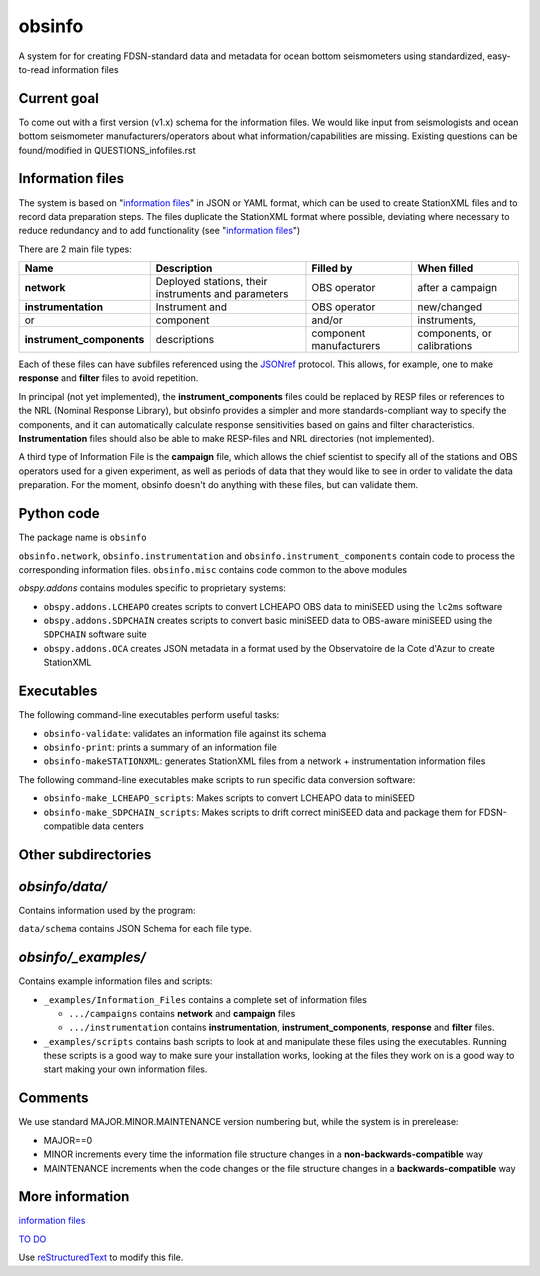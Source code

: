 
obsinfo
===================

A system for for creating FDSN-standard data and metadata for ocean bottom
seismometers using standardized, easy-to-read information files 

Current goal
-------------------

To come out with a first version (v1.x) schema for the information files.  We
would like input from seismologists and ocean bottom seismometer
manufacturers/operators about what information/capabilities are missing.  
Existing questions can be found/modified in QUESTIONS_infofiles.rst

Information files
-------------------------

The system is based on "`information files`_" in JSON or YAML format, which can
be used to create StationXML files and to record data preparation steps.  The
files duplicate the StationXML format where possible, deviating where necessary
to reduce redundancy and to add functionality (see "`information files`_")

There are 2 main file types:

============================ ======================= ================= ================
    Name                         Description              Filled by     When filled   
============================ ======================= ================= ================
  **network**                 Deployed stations,                        after a       
                              their instruments       OBS operator      campaign      
                              and parameters                                          
---------------------------- ----------------------- ----------------- ----------------
  **instrumentation**         Instrument and          OBS operator      new/changed   
       or                     component               and/or            instruments,  
  **instrument_components**   descriptions            component         components, or
                                                      manufacturers     calibrations  
============================ ======================= ================= ================

Each of these files can have subfiles referenced using the `JSONref`_ protocol.
This allows, for example, one to make **response** and **filter** files to
avoid repetition. 

In principal (not yet implemented), the **instrument_components** files could
be replaced by RESP files or references to the NRL (Nominal Response Library),
but obsinfo provides a simpler and more standards-compliant way to specify
the components, and it can automatically calculate response sensitivities based
on gains and filter characteristics.  **Instrumentation** files should also be
able to make RESP-files and NRL directories (not implemented). 

A third type of Information File is the **campaign** file, which allows the
chief scientist to specify all of the stations and OBS operators used
for a given experiment, as well as periods of data that they would like to
see in order to validate the data preparation.  For the moment, obsinfo doesn't
do anything with these files, but can validate them.

Python code
--------------------

The package name is ``obsinfo``

``obsinfo.network``, ``obsinfo.instrumentation`` and
``obsinfo.instrument_components`` contain code to process the corresponding
information files. ``obsinfo.misc`` contains code common to the above modules

`obspy.addons` contains modules specific to proprietary systems:

- ``obspy.addons.LCHEAPO`` creates scripts to convert LCHEAPO OBS data to
  miniSEED using the ``lc2ms`` software
- ``obspy.addons.SDPCHAIN`` creates scripts to convert basic miniSEED data
  to OBS-aware miniSEED using the ``SDPCHAIN`` software suite
- ``obspy.addons.OCA`` creates JSON metadata in a format used by the
  Observatoire de la Cote d'Azur to create StationXML

Executables
----------------

The following command-line executables perform useful tasks:

- ``obsinfo-validate``: validates an information file against its schema
- ``obsinfo-print``: prints a summary of an information file
- ``obsinfo-makeSTATIONXML``: generates StationXML files from a network +
  instrumentation information files

The following command-line executables make scripts to run specific data conversion software:

- ``obsinfo-make_LCHEAPO_scripts``: Makes scripts to convert LCHEAPO data to miniSEED
- ``obsinfo-make_SDPCHAIN_scripts``: Makes scripts to drift correct miniSEED data and package
  them for FDSN-compatible data centers

Other subdirectories
-----------------------

`obsinfo/data/`
------------------------------------------------------------

Contains information used by the program:

``data/schema`` contains JSON Schema for each file type.


`obsinfo/_examples/`
------------------------------------------------------------

Contains example information files and scripts:

- ``_examples/Information_Files`` contains a complete set of information files

  * ``.../campaigns`` contains **network** and **campaign**  files

  * ``.../instrumentation`` contains **instrumentation**,
    **instrument_components**, **response** and **filter** files.

- ``_examples/scripts`` contains bash scripts to look at and manipulate these files
  using the executables.  Running these scripts is a good way to make sure your
  installation works, looking at the files they work on is a good way to start
  making your own information files.

Comments
----------------

We use standard MAJOR.MINOR.MAINTENANCE version numbering but, while the
system is in prerelease:

- MAJOR==0

- MINOR increments every time the information 
  file structure changes in a **non-backwards-compatible** way

- MAINTENANCE increments when the code changes or the file structure changes
  in a **backwards-compatible** way

More information
-----------------

`information files`_

`TO DO`_

Use `reStructuredText
<http://docutils.sourceforge.net/rst.html>`_ to modify this file.

.. _information files: information_files.rst
.. _TO DO: ToDo.rst

.. _JSONref: <https://tools.ietf.org/id/draft-pbryan-zyp-json-ref-03.html>

